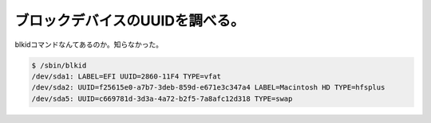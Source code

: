 ﻿ブロックデバイスのUUIDを調べる。
####################################


blkidコマンドなんてあるのか。知らなかった。

.. code-block:: none

   $ /sbin/blkid 
   /dev/sda1: LABEL=EFI UUID=2860-11F4 TYPE=vfat 
   /dev/sda2: UUID=f25615e0-a7b7-3deb-859d-e671e3c347a4 LABEL=Macintosh HD TYPE=hfsplus 
   /dev/sda5: UUID=c669781d-3d3a-4a72-b2f5-7a8afc12d318 TYPE=swap 





.. author:: mkouhei
.. categories:: Unix/Linux, 
.. tags::


